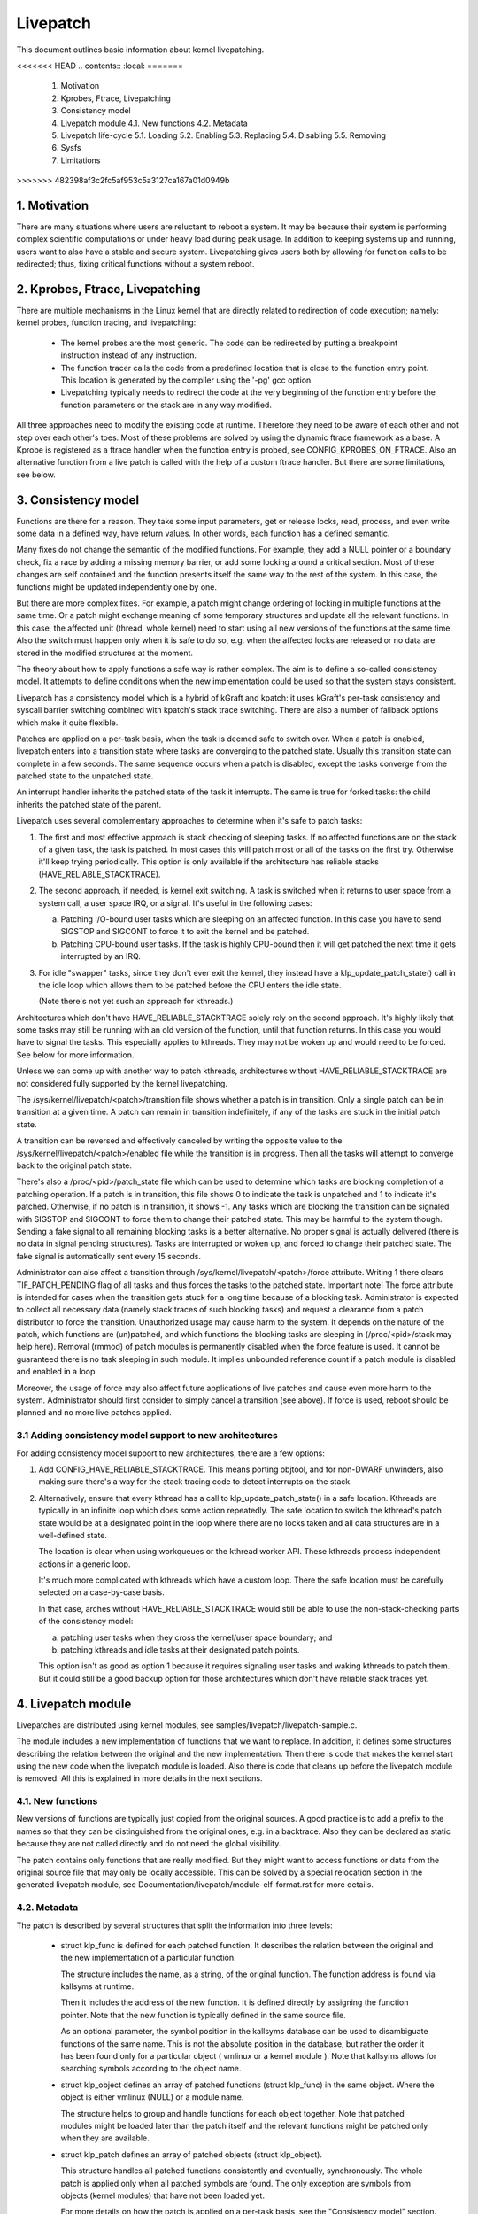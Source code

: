 =========
Livepatch
=========

This document outlines basic information about kernel livepatching.

.. Table of Contents:

<<<<<<< HEAD
.. contents:: :local:
=======
    1. Motivation
    2. Kprobes, Ftrace, Livepatching
    3. Consistency model
    4. Livepatch module
       4.1. New functions
       4.2. Metadata
    5. Livepatch life-cycle
       5.1. Loading
       5.2. Enabling
       5.3. Replacing
       5.4. Disabling
       5.5. Removing
    6. Sysfs
    7. Limitations
>>>>>>> 482398af3c2fc5af953c5a3127ca167a01d0949b


1. Motivation
=============

There are many situations where users are reluctant to reboot a system. It may
be because their system is performing complex scientific computations or under
heavy load during peak usage. In addition to keeping systems up and running,
users want to also have a stable and secure system. Livepatching gives users
both by allowing for function calls to be redirected; thus, fixing critical
functions without a system reboot.


2. Kprobes, Ftrace, Livepatching
================================

There are multiple mechanisms in the Linux kernel that are directly related
to redirection of code execution; namely: kernel probes, function tracing,
and livepatching:

  - The kernel probes are the most generic. The code can be redirected by
    putting a breakpoint instruction instead of any instruction.

  - The function tracer calls the code from a predefined location that is
    close to the function entry point. This location is generated by the
    compiler using the '-pg' gcc option.

  - Livepatching typically needs to redirect the code at the very beginning
    of the function entry before the function parameters or the stack
    are in any way modified.

All three approaches need to modify the existing code at runtime. Therefore
they need to be aware of each other and not step over each other's toes.
Most of these problems are solved by using the dynamic ftrace framework as
a base. A Kprobe is registered as a ftrace handler when the function entry
is probed, see CONFIG_KPROBES_ON_FTRACE. Also an alternative function from
a live patch is called with the help of a custom ftrace handler. But there are
some limitations, see below.


3. Consistency model
====================

Functions are there for a reason. They take some input parameters, get or
release locks, read, process, and even write some data in a defined way,
have return values. In other words, each function has a defined semantic.

Many fixes do not change the semantic of the modified functions. For
example, they add a NULL pointer or a boundary check, fix a race by adding
a missing memory barrier, or add some locking around a critical section.
Most of these changes are self contained and the function presents itself
the same way to the rest of the system. In this case, the functions might
be updated independently one by one.

But there are more complex fixes. For example, a patch might change
ordering of locking in multiple functions at the same time. Or a patch
might exchange meaning of some temporary structures and update
all the relevant functions. In this case, the affected unit
(thread, whole kernel) need to start using all new versions of
the functions at the same time. Also the switch must happen only
when it is safe to do so, e.g. when the affected locks are released
or no data are stored in the modified structures at the moment.

The theory about how to apply functions a safe way is rather complex.
The aim is to define a so-called consistency model. It attempts to define
conditions when the new implementation could be used so that the system
stays consistent.

Livepatch has a consistency model which is a hybrid of kGraft and
kpatch:  it uses kGraft's per-task consistency and syscall barrier
switching combined with kpatch's stack trace switching.  There are also
a number of fallback options which make it quite flexible.

Patches are applied on a per-task basis, when the task is deemed safe to
switch over.  When a patch is enabled, livepatch enters into a
transition state where tasks are converging to the patched state.
Usually this transition state can complete in a few seconds.  The same
sequence occurs when a patch is disabled, except the tasks converge from
the patched state to the unpatched state.

An interrupt handler inherits the patched state of the task it
interrupts.  The same is true for forked tasks: the child inherits the
patched state of the parent.

Livepatch uses several complementary approaches to determine when it's
safe to patch tasks:

1. The first and most effective approach is stack checking of sleeping
   tasks.  If no affected functions are on the stack of a given task,
   the task is patched.  In most cases this will patch most or all of
   the tasks on the first try.  Otherwise it'll keep trying
   periodically.  This option is only available if the architecture has
   reliable stacks (HAVE_RELIABLE_STACKTRACE).

2. The second approach, if needed, is kernel exit switching.  A
   task is switched when it returns to user space from a system call, a
   user space IRQ, or a signal.  It's useful in the following cases:

   a) Patching I/O-bound user tasks which are sleeping on an affected
      function.  In this case you have to send SIGSTOP and SIGCONT to
      force it to exit the kernel and be patched.
   b) Patching CPU-bound user tasks.  If the task is highly CPU-bound
      then it will get patched the next time it gets interrupted by an
      IRQ.

3. For idle "swapper" tasks, since they don't ever exit the kernel, they
   instead have a klp_update_patch_state() call in the idle loop which
   allows them to be patched before the CPU enters the idle state.

   (Note there's not yet such an approach for kthreads.)

Architectures which don't have HAVE_RELIABLE_STACKTRACE solely rely on
the second approach. It's highly likely that some tasks may still be
running with an old version of the function, until that function
returns. In this case you would have to signal the tasks. This
especially applies to kthreads. They may not be woken up and would need
to be forced. See below for more information.

Unless we can come up with another way to patch kthreads, architectures
without HAVE_RELIABLE_STACKTRACE are not considered fully supported by
the kernel livepatching.

The /sys/kernel/livepatch/<patch>/transition file shows whether a patch
is in transition.  Only a single patch can be in transition at a given
time.  A patch can remain in transition indefinitely, if any of the tasks
are stuck in the initial patch state.

A transition can be reversed and effectively canceled by writing the
opposite value to the /sys/kernel/livepatch/<patch>/enabled file while
the transition is in progress.  Then all the tasks will attempt to
converge back to the original patch state.

There's also a /proc/<pid>/patch_state file which can be used to
determine which tasks are blocking completion of a patching operation.
If a patch is in transition, this file shows 0 to indicate the task is
unpatched and 1 to indicate it's patched.  Otherwise, if no patch is in
transition, it shows -1.  Any tasks which are blocking the transition
can be signaled with SIGSTOP and SIGCONT to force them to change their
patched state. This may be harmful to the system though. Sending a fake signal
to all remaining blocking tasks is a better alternative. No proper signal is
actually delivered (there is no data in signal pending structures). Tasks are
interrupted or woken up, and forced to change their patched state. The fake
signal is automatically sent every 15 seconds.

Administrator can also affect a transition through
/sys/kernel/livepatch/<patch>/force attribute. Writing 1 there clears
TIF_PATCH_PENDING flag of all tasks and thus forces the tasks to the patched
state. Important note! The force attribute is intended for cases when the
transition gets stuck for a long time because of a blocking task. Administrator
is expected to collect all necessary data (namely stack traces of such blocking
tasks) and request a clearance from a patch distributor to force the transition.
Unauthorized usage may cause harm to the system. It depends on the nature of the
patch, which functions are (un)patched, and which functions the blocking tasks
are sleeping in (/proc/<pid>/stack may help here). Removal (rmmod) of patch
modules is permanently disabled when the force feature is used. It cannot be
guaranteed there is no task sleeping in such module. It implies unbounded
reference count if a patch module is disabled and enabled in a loop.

Moreover, the usage of force may also affect future applications of live
patches and cause even more harm to the system. Administrator should first
consider to simply cancel a transition (see above). If force is used, reboot
should be planned and no more live patches applied.

3.1 Adding consistency model support to new architectures
---------------------------------------------------------

For adding consistency model support to new architectures, there are a
few options:

1) Add CONFIG_HAVE_RELIABLE_STACKTRACE.  This means porting objtool, and
   for non-DWARF unwinders, also making sure there's a way for the stack
   tracing code to detect interrupts on the stack.

2) Alternatively, ensure that every kthread has a call to
   klp_update_patch_state() in a safe location.  Kthreads are typically
   in an infinite loop which does some action repeatedly.  The safe
   location to switch the kthread's patch state would be at a designated
   point in the loop where there are no locks taken and all data
   structures are in a well-defined state.

   The location is clear when using workqueues or the kthread worker
   API.  These kthreads process independent actions in a generic loop.

   It's much more complicated with kthreads which have a custom loop.
   There the safe location must be carefully selected on a case-by-case
   basis.

   In that case, arches without HAVE_RELIABLE_STACKTRACE would still be
   able to use the non-stack-checking parts of the consistency model:

   a) patching user tasks when they cross the kernel/user space
      boundary; and

   b) patching kthreads and idle tasks at their designated patch points.

   This option isn't as good as option 1 because it requires signaling
   user tasks and waking kthreads to patch them.  But it could still be
   a good backup option for those architectures which don't have
   reliable stack traces yet.


4. Livepatch module
===================

Livepatches are distributed using kernel modules, see
samples/livepatch/livepatch-sample.c.

The module includes a new implementation of functions that we want
to replace. In addition, it defines some structures describing the
relation between the original and the new implementation. Then there
is code that makes the kernel start using the new code when the livepatch
module is loaded. Also there is code that cleans up before the
livepatch module is removed. All this is explained in more details in
the next sections.


4.1. New functions
------------------

New versions of functions are typically just copied from the original
sources. A good practice is to add a prefix to the names so that they
can be distinguished from the original ones, e.g. in a backtrace. Also
they can be declared as static because they are not called directly
and do not need the global visibility.

The patch contains only functions that are really modified. But they
might want to access functions or data from the original source file
that may only be locally accessible. This can be solved by a special
relocation section in the generated livepatch module, see
Documentation/livepatch/module-elf-format.rst for more details.


4.2. Metadata
-------------

The patch is described by several structures that split the information
into three levels:

  - struct klp_func is defined for each patched function. It describes
    the relation between the original and the new implementation of a
    particular function.

    The structure includes the name, as a string, of the original function.
    The function address is found via kallsyms at runtime.

    Then it includes the address of the new function. It is defined
    directly by assigning the function pointer. Note that the new
    function is typically defined in the same source file.

    As an optional parameter, the symbol position in the kallsyms database can
    be used to disambiguate functions of the same name. This is not the
    absolute position in the database, but rather the order it has been found
    only for a particular object ( vmlinux or a kernel module ). Note that
    kallsyms allows for searching symbols according to the object name.

  - struct klp_object defines an array of patched functions (struct
    klp_func) in the same object. Where the object is either vmlinux
    (NULL) or a module name.

    The structure helps to group and handle functions for each object
    together. Note that patched modules might be loaded later than
    the patch itself and the relevant functions might be patched
    only when they are available.


  - struct klp_patch defines an array of patched objects (struct
    klp_object).

    This structure handles all patched functions consistently and eventually,
    synchronously. The whole patch is applied only when all patched
    symbols are found. The only exception are symbols from objects
    (kernel modules) that have not been loaded yet.

    For more details on how the patch is applied on a per-task basis,
    see the "Consistency model" section.


5. Livepatch life-cycle
=======================

Livepatching can be described by five basic operations:
loading, enabling, replacing, disabling, removing.

Where the replacing and the disabling operations are mutually
exclusive. They have the same result for the given patch but
not for the system.


5.1. Loading
------------

The only reasonable way is to enable the patch when the livepatch kernel
module is being loaded. For this, klp_enable_patch() has to be called
in the module_init() callback. There are two main reasons:

First, only the module has an easy access to the related struct klp_patch.

Second, the error code might be used to refuse loading the module when
the patch cannot get enabled.


5.2. Enabling
-------------

The livepatch gets enabled by calling klp_enable_patch() from
the module_init() callback. The system will start using the new
implementation of the patched functions at this stage.

First, the addresses of the patched functions are found according to their
names. The special relocations, mentioned in the section "New functions",
are applied. The relevant entries are created under
/sys/kernel/livepatch/<name>. The patch is rejected when any above
operation fails.

Second, livepatch enters into a transition state where tasks are converging
to the patched state. If an original function is patched for the first
time, a function specific struct klp_ops is created and an universal
ftrace handler is registered\ [#]_. This stage is indicated by a value of '1'
in /sys/kernel/livepatch/<name>/transition. For more information about
this process, see the "Consistency model" section.

Finally, once all tasks have been patched, the 'transition' value changes
to '0'.

.. [#]

    Note that functions might be patched multiple times. The ftrace handler
    is registered only once for a given function. Further patches just add
    an entry to the list (see field `func_stack`) of the struct klp_ops.
    The right implementation is selected by the ftrace handler, see
    the "Consistency model" section.

    That said, it is highly recommended to use cumulative livepatches
    because they help keeping the consistency of all changes. In this case,
    functions might be patched two times only during the transition period.


5.3. Replacing
--------------

All enabled patches might get replaced by a cumulative patch that
has the .replace flag set.

Once the new patch is enabled and the 'transition' finishes then
all the functions (struct klp_func) associated with the replaced
patches are removed from the corresponding struct klp_ops. Also
the ftrace handler is unregistered and the struct klp_ops is
freed when the related function is not modified by the new patch
and func_stack list becomes empty.

See Documentation/livepatch/cumulative-patches.rst for more details.


5.4. Disabling
--------------

Enabled patches might get disabled by writing '0' to
/sys/kernel/livepatch/<name>/enabled.

First, livepatch enters into a transition state where tasks are converging
to the unpatched state. The system starts using either the code from
the previously enabled patch or even the original one. This stage is
indicated by a value of '1' in /sys/kernel/livepatch/<name>/transition.
For more information about this process, see the "Consistency model"
section.

Second, once all tasks have been unpatched, the 'transition' value changes
to '0'. All the functions (struct klp_func) associated with the to-be-disabled
patch are removed from the corresponding struct klp_ops. The ftrace handler
is unregistered and the struct klp_ops is freed when the func_stack list
becomes empty.

Third, the sysfs interface is destroyed.


5.5. Removing
-------------

Module removal is only safe when there are no users of functions provided
by the module. This is the reason why the force feature permanently
disables the removal. Only when the system is successfully transitioned
to a new patch state (patched/unpatched) without being forced it is
guaranteed that no task sleeps or runs in the old code.


6. Sysfs
========

Information about the registered patches can be found under
/sys/kernel/livepatch. The patches could be enabled and disabled
by writing there.

/sys/kernel/livepatch/<patch>/force attributes allow administrator to affect a
patching operation.

See Documentation/ABI/testing/sysfs-kernel-livepatch for more details.


7. Limitations
==============

The current Livepatch implementation has several limitations:

  - Only functions that can be traced could be patched.

    Livepatch is based on the dynamic ftrace. In particular, functions
    implementing ftrace or the livepatch ftrace handler could not be
    patched. Otherwise, the code would end up in an infinite loop. A
    potential mistake is prevented by marking the problematic functions
    by "notrace".



  - Livepatch works reliably only when the dynamic ftrace is located at
    the very beginning of the function.

    The function need to be redirected before the stack or the function
    parameters are modified in any way. For example, livepatch requires
    using -fentry gcc compiler option on x86_64.

    One exception is the PPC port. It uses relative addressing and TOC.
    Each function has to handle TOC and save LR before it could call
    the ftrace handler. This operation has to be reverted on return.
    Fortunately, the generic ftrace code has the same problem and all
    this is handled on the ftrace level.


  - Kretprobes using the ftrace framework conflict with the patched
    functions.

    Both kretprobes and livepatches use a ftrace handler that modifies
    the return address. The first user wins. Either the probe or the patch
    is rejected when the handler is already in use by the other.


  - Kprobes in the original function are ignored when the code is
    redirected to the new implementation.

    There is a work in progress to add warnings about this situation.

